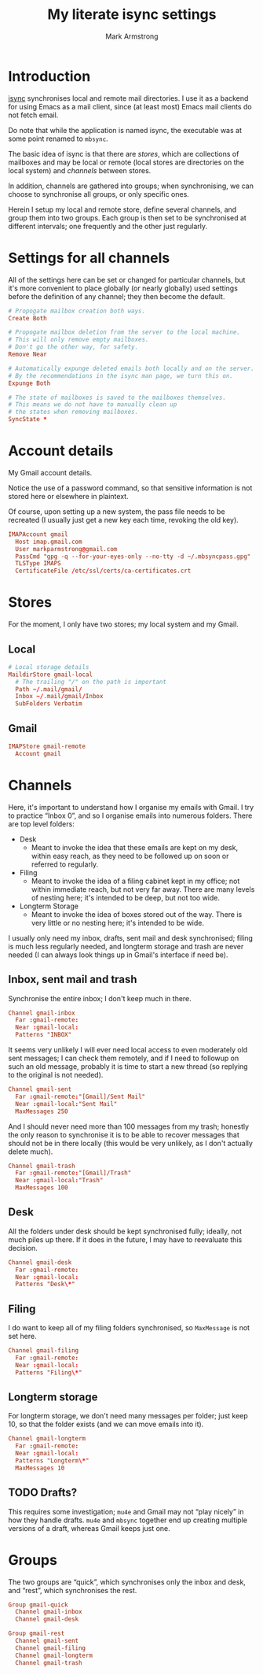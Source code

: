 #+Title: My literate isync settings
#+Author: Mark Armstrong
#+Description: A literate setup for isync.
#+Property: header-args :tangle ./conf/.mbsyncrc

* Introduction

[[https://isync.sourceforge.io/][isync]] synchronises local and remote mail directories.
I use it as a backend for using Emacs as a mail client,
since (at least most) Emacs mail clients do not fetch email.

Do note that while the application is named isync, the executable
was at some point renamed to ~mbsync~.

The basic idea of isync is that there are /stores/,
which are collections of mailboxes and may be local or remote
(local stores are directories on the local system)
and /channels/ between stores.

In addition, channels are gathered into groups;
when synchronising, we can choose to synchronise all groups,
or only specific ones.

Herein I setup my local and remote store, define several channels,
and group them into two groups. Each group is then set to be
synchronised at different intervals; one frequently
and the other just regularly.

* COMMENT Caveats

# I have commented out this section at the end of 2024,
# because it was written in 2020 and several parts are of questionable relevance today.
# I have not fully removed it because I have not verified its irrelevance
# when setting up on a fresh system.
# If I am visiting this file during such a setup, or have recently done such a setup
# without any of these notes being needed, I should delete this content as out of date.

This setup assumes (at least) isync 1.4.0, as earlier versions
do not support subfolder settings we use
(1.3.0 probably does, but 1.2.1 does not).

At time of writing, to get isync 1.4.0 on Debian, you need
to build from source, which can be found
[[https://sourceforge.net/p/isync/isync/ci/master/tree/][here]].

Note that, in order to set SSLType below, you may need to install the
~libssl-dev~ and ~libsasl2-dev~ packages; see
[[https://groups.google.com/forum/#!topic/mu-discuss/TCWZ_qd4MHw][this]]
discussion.

I believe you will also want to install ~libdb-dev~, based on the ~configure~
script for isync.

* Settings for all channels

All of the settings here can be set or changed for particular
channels, but it's more convenient to place globally (or nearly globally) used
settings before the definition of any channel; they then become the default.
#+begin_src conf
# Propogate mailbox creation both ways.
Create Both

# Propogate mailbox deletion from the server to the local machine.
# This will only remove empty mailboxes.
# Don't go the other way, for safety.
Remove Near

# Automatically expunge deleted emails both locally and on the server.
# By the recommendations in the isync man page, we turn this on.
Expunge Both

# The state of mailboxes is saved to the mailboxes themselves.
# This means we do not have to manually clean up
# the states when removing mailboxes.
SyncState *
#+end_src

* Account details

My Gmail account details.

Notice the use of a password command, so that sensitive information is not
stored here or elsewhere in plaintext.

Of course, upon setting up a new system, the pass file needs to be recreated
(I usually just get a new key each time, revoking the old key).

#+begin_src conf
IMAPAccount gmail
  Host imap.gmail.com
  User markparmstrong@gmail.com
  PassCmd "gpg -q --for-your-eyes-only --no-tty -d ~/.mbsyncpass.gpg"
  TLSType IMAPS
  CertificateFile /etc/ssl/certs/ca-certificates.crt
#+end_src

* Stores

For the moment, I only have two stores; my local system and my Gmail.

** Local

#+begin_src conf
# Local storage details
MaildirStore gmail-local
  # The trailing "/" on the path is important
  Path ~/.mail/gmail/
  Inbox ~/.mail/gmail/Inbox
  SubFolders Verbatim
#+end_src

** Gmail

#+begin_src conf
IMAPStore gmail-remote
  Account gmail
#+end_src

* Channels

Here, it's important to understand how I organise my emails with Gmail.
I try to practice “Inbox 0”, and so I organise emails into numerous folders.
There are top level folders:
- Desk
  - Meant to invoke the idea that these emails are kept on my desk,
    within easy reach, as they need to be followed up on soon or
    referred to regularly.
- Filing
  - Meant to invoke the idea of a filing cabinet kept in my office;
    not within immediate reach, but not very far away.
    There are many levels of nesting here; it's intended to be deep,
    but not too wide.
- Longterm Storage
  - Meant to invoke the idea of boxes stored out of the way.
    There is very little or no nesting here; it's intended to be wide.

I usually only need my inbox, drafts, sent mail and desk synchronised;
filing is much less regularly needed, and longterm storage and trash are
never needed (I can always look things up in Gmail's interface if need be).

** Inbox, sent mail and trash

Synchronise the entire inbox; I don't keep much in there.
#+begin_src conf
Channel gmail-inbox
  Far :gmail-remote:
  Near :gmail-local:
  Patterns "INBOX"
#+end_src

It seems very unlikely I will ever need local access
to even moderately old sent messages;
I can check them remotely, and if I need to followup on such an old message,
probably it is time to start a new thread (so replying to the original
is not needed).
#+begin_src conf
Channel gmail-sent
  Far :gmail-remote:"[Gmail]/Sent Mail"
  Near :gmail-local:"Sent Mail"
  MaxMessages 250
#+end_src

And I should never need more than 100 messages from my trash;
honestly the only reason to synchronise it is to be able to recover
messages that should not be in there locally
(this would be very unlikely, as I don't actually delete much).
#+begin_src conf
Channel gmail-trash
  Far :gmail-remote:"[Gmail]/Trash"
  Near :gmail-local:"Trash"
  MaxMessages 100
#+end_src

** Desk

All the folders under desk should be kept synchronised fully;
ideally, not much piles up there.
If it does in the future, I may have to reevaluate this decision.
#+begin_src conf
Channel gmail-desk
  Far :gmail-remote:
  Near :gmail-local:
  Patterns "Desk\*"
#+end_src

** Filing

I do want to keep all of my filing folders synchronised,
so ~MaxMessage~ is not set here.
#+begin_src conf
Channel gmail-filing
  Far :gmail-remote:
  Near :gmail-local:
  Patterns "Filing\*"
#+end_src

** Longterm storage

For longterm storage, we don't need many messages per folder;
just keep 10, so that the folder exists (and we can move
emails into it).
#+begin_src conf
Channel gmail-longterm
  Far :gmail-remote:
  Near :gmail-local:
  Patterns "Longterm\*"
  MaxMessages 10
#+end_src

** TODO Drafts?

This requires some investigation; ~mu4e~ and Gmail may not “play nicely”
in how they handle drafts. ~mu4e~ and ~mbsync~ together end up creating
multiple versions of a draft, whereas Gmail keeps just one.

* Groups

The two groups are “quick”, which synchronises only the inbox and desk,
and “rest”, which synchronises the rest.
#+begin_src conf
Group gmail-quick
  Channel gmail-inbox
  Channel gmail-desk

Group gmail-rest
  Channel gmail-sent
  Channel gmail-filing
  Channel gmail-longterm
  Channel gmail-trash
#+end_src
